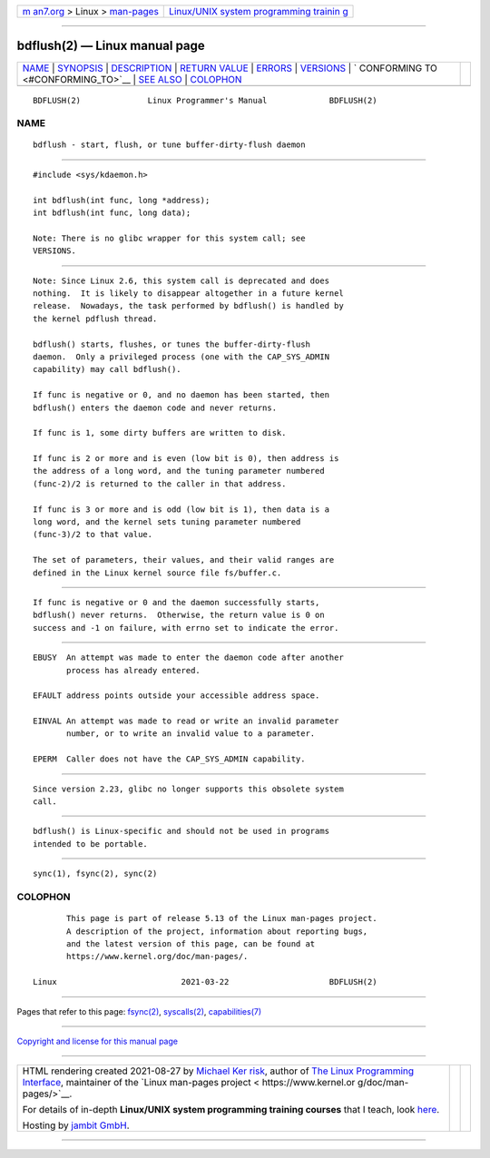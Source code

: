.. container:: page-top

.. container:: nav-bar

   +----------------------------------+----------------------------------+
   | `m                               | `Linux/UNIX system programming   |
   | an7.org <../../../index.html>`__ | trainin                          |
   | > Linux >                        | g <http://man7.org/training/>`__ |
   | `man-pages <../index.html>`__    |                                  |
   +----------------------------------+----------------------------------+

--------------

bdflush(2) — Linux manual page
==============================

+-----------------------------------+-----------------------------------+
| `NAME <#NAME>`__ \|               |                                   |
| `SYNOPSIS <#SYNOPSIS>`__ \|       |                                   |
| `DESCRIPTION <#DESCRIPTION>`__ \| |                                   |
| `RETURN VALUE <#RETURN_VALUE>`__  |                                   |
| \| `ERRORS <#ERRORS>`__ \|        |                                   |
| `VERSIONS <#VERSIONS>`__ \|       |                                   |
| `                                 |                                   |
| CONFORMING TO <#CONFORMING_TO>`__ |                                   |
| \| `SEE ALSO <#SEE_ALSO>`__ \|    |                                   |
| `COLOPHON <#COLOPHON>`__          |                                   |
+-----------------------------------+-----------------------------------+
| .. container:: man-search-box     |                                   |
+-----------------------------------+-----------------------------------+

::

   BDFLUSH(2)              Linux Programmer's Manual             BDFLUSH(2)

NAME
-------------------------------------------------

::

          bdflush - start, flush, or tune buffer-dirty-flush daemon


---------------------------------------------------------

::

          #include <sys/kdaemon.h>

          int bdflush(int func, long *address);
          int bdflush(int func, long data);

          Note: There is no glibc wrapper for this system call; see
          VERSIONS.


---------------------------------------------------------------

::

          Note: Since Linux 2.6, this system call is deprecated and does
          nothing.  It is likely to disappear altogether in a future kernel
          release.  Nowadays, the task performed by bdflush() is handled by
          the kernel pdflush thread.

          bdflush() starts, flushes, or tunes the buffer-dirty-flush
          daemon.  Only a privileged process (one with the CAP_SYS_ADMIN
          capability) may call bdflush().

          If func is negative or 0, and no daemon has been started, then
          bdflush() enters the daemon code and never returns.

          If func is 1, some dirty buffers are written to disk.

          If func is 2 or more and is even (low bit is 0), then address is
          the address of a long word, and the tuning parameter numbered
          (func-2)/2 is returned to the caller in that address.

          If func is 3 or more and is odd (low bit is 1), then data is a
          long word, and the kernel sets tuning parameter numbered
          (func-3)/2 to that value.

          The set of parameters, their values, and their valid ranges are
          defined in the Linux kernel source file fs/buffer.c.


-----------------------------------------------------------------

::

          If func is negative or 0 and the daemon successfully starts,
          bdflush() never returns.  Otherwise, the return value is 0 on
          success and -1 on failure, with errno set to indicate the error.


-----------------------------------------------------

::

          EBUSY  An attempt was made to enter the daemon code after another
                 process has already entered.

          EFAULT address points outside your accessible address space.

          EINVAL An attempt was made to read or write an invalid parameter
                 number, or to write an invalid value to a parameter.

          EPERM  Caller does not have the CAP_SYS_ADMIN capability.


---------------------------------------------------------

::

          Since version 2.23, glibc no longer supports this obsolete system
          call.


-------------------------------------------------------------------

::

          bdflush() is Linux-specific and should not be used in programs
          intended to be portable.


---------------------------------------------------------

::

          sync(1), fsync(2), sync(2)

COLOPHON
---------------------------------------------------------

::

          This page is part of release 5.13 of the Linux man-pages project.
          A description of the project, information about reporting bugs,
          and the latest version of this page, can be found at
          https://www.kernel.org/doc/man-pages/.

   Linux                          2021-03-22                     BDFLUSH(2)

--------------

Pages that refer to this page: `fsync(2) <../man2/fsync.2.html>`__, 
`syscalls(2) <../man2/syscalls.2.html>`__, 
`capabilities(7) <../man7/capabilities.7.html>`__

--------------

`Copyright and license for this manual
page <../man2/bdflush.2.license.html>`__

--------------

.. container:: footer

   +-----------------------+-----------------------+-----------------------+
   | HTML rendering        |                       | |Cover of TLPI|       |
   | created 2021-08-27 by |                       |                       |
   | `Michael              |                       |                       |
   | Ker                   |                       |                       |
   | risk <https://man7.or |                       |                       |
   | g/mtk/index.html>`__, |                       |                       |
   | author of `The Linux  |                       |                       |
   | Programming           |                       |                       |
   | Interface <https:     |                       |                       |
   | //man7.org/tlpi/>`__, |                       |                       |
   | maintainer of the     |                       |                       |
   | `Linux man-pages      |                       |                       |
   | project <             |                       |                       |
   | https://www.kernel.or |                       |                       |
   | g/doc/man-pages/>`__. |                       |                       |
   |                       |                       |                       |
   | For details of        |                       |                       |
   | in-depth **Linux/UNIX |                       |                       |
   | system programming    |                       |                       |
   | training courses**    |                       |                       |
   | that I teach, look    |                       |                       |
   | `here <https://ma     |                       |                       |
   | n7.org/training/>`__. |                       |                       |
   |                       |                       |                       |
   | Hosting by `jambit    |                       |                       |
   | GmbH                  |                       |                       |
   | <https://www.jambit.c |                       |                       |
   | om/index_en.html>`__. |                       |                       |
   +-----------------------+-----------------------+-----------------------+

--------------

.. container:: statcounter

   |Web Analytics Made Easy - StatCounter|

.. |Cover of TLPI| image:: https://man7.org/tlpi/cover/TLPI-front-cover-vsmall.png
   :target: https://man7.org/tlpi/
.. |Web Analytics Made Easy - StatCounter| image:: https://c.statcounter.com/7422636/0/9b6714ff/1/
   :class: statcounter
   :target: https://statcounter.com/

